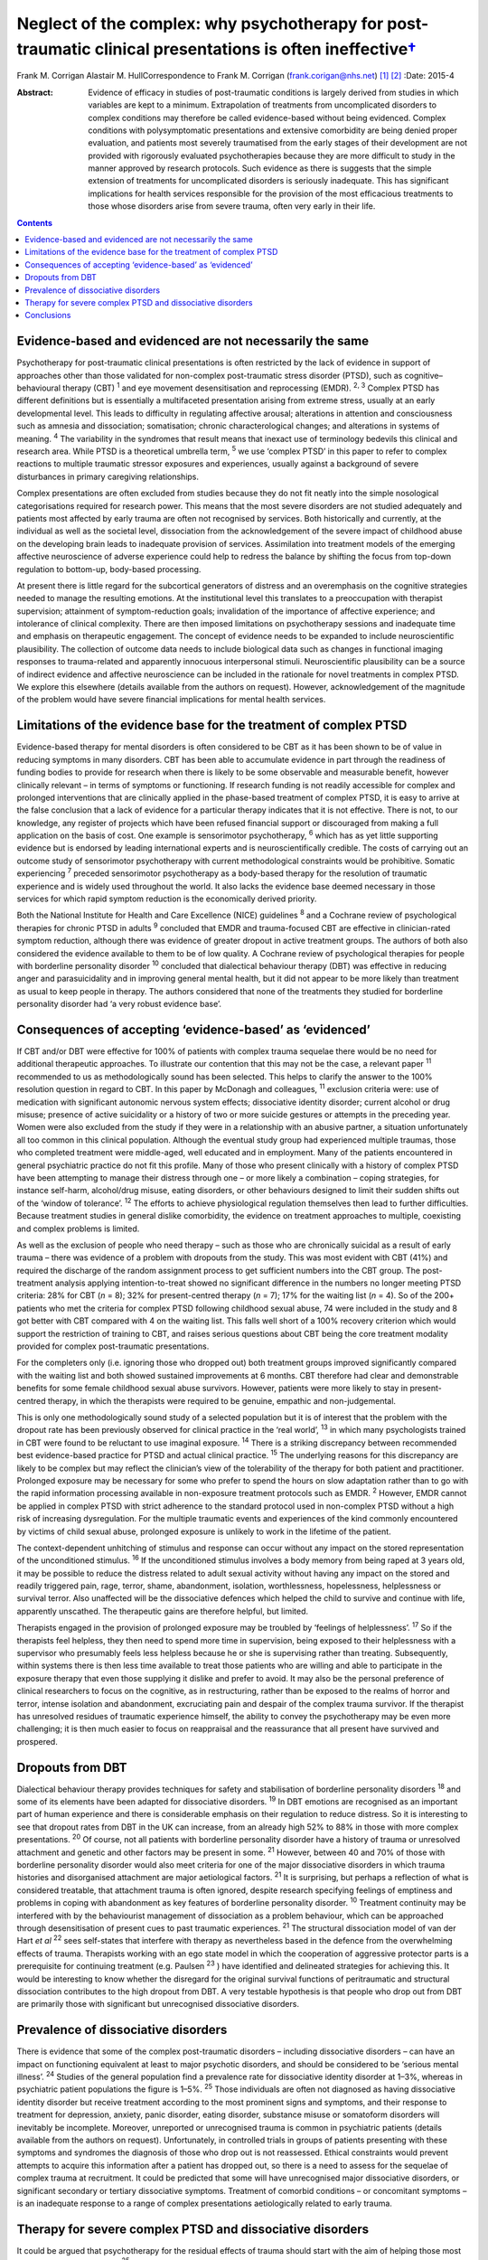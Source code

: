 ======================================================================================================================
Neglect of the complex: why psychotherapy for post-traumatic clinical presentations is often ineffective\ `† <#fn1>`__
======================================================================================================================



Frank M. Corrigan
Alastair M. HullCorrespondence to Frank M. Corrigan
(frank.corigan@nhs.net)  [1]_  [2]_
:Date: 2015-4

:Abstract:
   Evidence of efficacy in studies of post-traumatic conditions is
   largely derived from studies in which variables are kept to a
   minimum. Extrapolation of treatments from uncomplicated disorders to
   complex conditions may therefore be called evidence-based without
   being evidenced. Complex conditions with polysymptomatic
   presentations and extensive comorbidity are being denied proper
   evaluation, and patients most severely traumatised from the early
   stages of their development are not provided with rigorously
   evaluated psychotherapies because they are more difficult to study in
   the manner approved by research protocols. Such evidence as there is
   suggests that the simple extension of treatments for uncomplicated
   disorders is seriously inadequate. This has significant implications
   for health services responsible for the provision of the most
   efficacious treatments to those whose disorders arise from severe
   trauma, often very early in their life.


.. contents::
   :depth: 3
..

.. _S1:

Evidence-based and evidenced are not necessarily the same
=========================================================

Psychotherapy for post-traumatic clinical presentations is often
restricted by the lack of evidence in support of approaches other than
those validated for non-complex post-traumatic stress disorder (PTSD),
such as cognitive–behavioural therapy (CBT) :sup:`1` and eye movement
desensitisation and reprocessing (EMDR). :sup:`2, 3` Complex PTSD has
different definitions but is essentially a multifaceted presentation
arising from extreme stress, usually at an early developmental level.
This leads to difficulty in regulating affective arousal; alterations in
attention and consciousness such as amnesia and dissociation;
somatisation; chronic characterological changes; and alterations in
systems of meaning. :sup:`4` The variability in the syndromes that
result means that inexact use of terminology bedevils this clinical and
research area. While PTSD is a theoretical umbrella term, :sup:`5` we
use ‘complex PTSD’ in this paper to refer to complex reactions to
multiple traumatic stressor exposures and experiences, usually against a
background of severe disturbances in primary caregiving relationships.

Complex presentations are often excluded from studies because they do
not fit neatly into the simple nosological categorisations required for
research power. This means that the most severe disorders are not
studied adequately and patients most affected by early trauma are often
not recognised by services. Both historically and currently, at the
individual as well as the societal level, dissociation from the
acknowledgement of the severe impact of childhood abuse on the
developing brain leads to inadequate provision of services. Assimilation
into treatment models of the emerging affective neuroscience of adverse
experience could help to redress the balance by shifting the focus from
top-down regulation to bottom-up, body-based processing.

At present there is little regard for the subcortical generators of
distress and an overemphasis on the cognitive strategies needed to
manage the resulting emotions. At the institutional level this
translates to a preoccupation with therapist supervision; attainment of
symptom-reduction goals; invalidation of the importance of affective
experience; and intolerance of clinical complexity. There are then
imposed limitations on psychotherapy sessions and inadequate time and
emphasis on therapeutic engagement. The concept of evidence needs to be
expanded to include neuroscientific plausibility. The collection of
outcome data needs to include biological data such as changes in
functional imaging responses to trauma-related and apparently innocuous
interpersonal stimuli. Neuroscientific plausibility can be a source of
indirect evidence and affective neuroscience can be included in the
rationale for novel treatments in complex PTSD. We explore this
elsewhere (details available from the authors on request). However,
acknowledgement of the magnitude of the problem would have severe
financial implications for mental health services.

.. _S2:

Limitations of the evidence base for the treatment of complex PTSD
==================================================================

Evidence-based therapy for mental disorders is often considered to be
CBT as it has been shown to be of value in reducing symptoms in many
disorders. CBT has been able to accumulate evidence in part through the
readiness of funding bodies to provide for research when there is likely
to be some observable and measurable benefit, however clinically
relevant – in terms of symptoms or functioning. If research funding is
not readily accessible for complex and prolonged interventions that are
clinically applied in the phase-based treatment of complex PTSD, it is
easy to arrive at the false conclusion that a lack of evidence for a
particular therapy indicates that it is not effective. There is not, to
our knowledge, any register of projects which have been refused
financial support or discouraged from making a full application on the
basis of cost. One example is sensorimotor psychotherapy, :sup:`6` which
has as yet little supporting evidence but is endorsed by leading
international experts and is neuroscientifically credible. The costs of
carrying out an outcome study of sensorimotor psychotherapy with current
methodological constraints would be prohibitive. Somatic experiencing
:sup:`7` preceded sensorimotor psychotherapy as a body-based therapy for
the resolution of traumatic experience and is widely used throughout the
world. It also lacks the evidence base deemed necessary in those
services for which rapid symptom reduction is the economically derived
priority.

Both the National Institute for Health and Care Excellence (NICE)
guidelines :sup:`8` and a Cochrane review of psychological therapies for
chronic PTSD in adults :sup:`9` concluded that EMDR and trauma-focused
CBT are effective in clinician-rated symptom reduction, although there
was evidence of greater dropout in active treatment groups. The authors
of both also considered the evidence available to them to be of low
quality. A Cochrane review of psychological therapies for people with
borderline personality disorder :sup:`10` concluded that dialectical
behaviour therapy (DBT) was effective in reducing anger and
parasuicidality and in improving general mental health, but it did not
appear to be more likely than treatment as usual to keep people in
therapy. The authors considered that none of the treatments they studied
for borderline personality disorder had ‘a very robust evidence base’.

.. _S3:

Consequences of accepting ‘evidence-based’ as ‘evidenced’
=========================================================

If CBT and/or DBT were effective for 100% of patients with complex
trauma sequelae there would be no need for additional therapeutic
approaches. To illustrate our contention that this may not be the case,
a relevant paper :sup:`11` recommended to us as methodologically sound
has been selected. This helps to clarify the answer to the 100%
resolution question in regard to CBT. In this paper by McDonagh and
colleagues, :sup:`11` exclusion criteria were: use of medication with
significant autonomic nervous system effects; dissociative identity
disorder; current alcohol or drug misuse; presence of active suicidality
or a history of two or more suicide gestures or attempts in the
preceding year. Women were also excluded from the study if they were in
a relationship with an abusive partner, a situation unfortunately all
too common in this clinical population. Although the eventual study
group had experienced multiple traumas, those who completed treatment
were middle-aged, well educated and in employment. Many of the patients
encountered in general psychiatric practice do not fit this profile.
Many of those who present clinically with a history of complex PTSD have
been attempting to manage their distress through one – or more likely a
combination – coping strategies, for instance self-harm, alcohol/drug
misuse, eating disorders, or other behaviours designed to limit their
sudden shifts out of the ‘window of tolerance’. :sup:`12` The efforts to
achieve physiological regulation themselves then lead to further
difficulties. Because treatment studies in general dislike comorbidity,
the evidence on treatment approaches to multiple, coexisting and complex
problems is limited.

As well as the exclusion of people who need therapy – such as those who
are chronically suicidal as a result of early trauma – there was
evidence of a problem with dropouts from the study. This was most
evident with CBT (41%) and required the discharge of the random
assignment process to get sufficient numbers into the CBT group. The
post-treatment analysis applying intention-to-treat showed no
significant difference in the numbers no longer meeting PTSD criteria:
28% for CBT (*n* = 8); 32% for present-centred therapy (*n* = 7); 17%
for the waiting list (*n* = 4). So of the 200+ patients who met the
criteria for complex PTSD following childhood sexual abuse, 74 were
included in the study and 8 got better with CBT compared with 4 on the
waiting list. This falls well short of a 100% recovery criterion which
would support the restriction of training to CBT, and raises serious
questions about CBT being the core treatment modality provided for
complex post-traumatic presentations.

For the completers only (i.e. ignoring those who dropped out) both
treatment groups improved significantly compared with the waiting list
and both showed sustained improvements at 6 months. CBT therefore had
clear and demonstrable benefits for some female childhood sexual abuse
survivors. However, patients were more likely to stay in present-centred
therapy, in which the therapists were required to be genuine, empathic
and non-judgemental.

This is only one methodologically sound study of a selected population
but it is of interest that the problem with the dropout rate has been
previously observed for clinical practice in the ‘real world’, :sup:`13`
in which many psychologists trained in CBT were found to be reluctant to
use imaginal exposure. :sup:`14` There is a striking discrepancy between
recommended best evidence-based practice for PTSD and actual clinical
practice. :sup:`15` The underlying reasons for this discrepancy are
likely to be complex but may reflect the clinician’s view of the
tolerability of the therapy for both patient and practitioner. Prolonged
exposure may be necessary for some who prefer to spend the hours on slow
adaptation rather than to go with the rapid information processing
available in non-exposure treatment protocols such as EMDR. :sup:`2`
However, EMDR cannot be applied in complex PTSD with strict adherence to
the standard protocol used in non-complex PTSD without a high risk of
increasing dysregulation. For the multiple traumatic events and
experiences of the kind commonly encountered by victims of child sexual
abuse, prolonged exposure is unlikely to work in the lifetime of the
patient.

The context-dependent unhitching of stimulus and response can occur
without any impact on the stored representation of the unconditioned
stimulus. :sup:`16` If the unconditioned stimulus involves a body memory
from being raped at 3 years old, it may be possible to reduce the
distress related to adult sexual activity without having any impact on
the stored and readily triggered pain, rage, terror, shame, abandonment,
isolation, worthlessness, hopelessness, helplessness or survival terror.
Also unaffected will be the dissociative defences which helped the child
to survive and continue with life, apparently unscathed. The therapeutic
gains are therefore helpful, but limited.

Therapists engaged in the provision of prolonged exposure may be
troubled by ‘feelings of helplessness’. :sup:`17` So if the therapists
feel helpless, they then need to spend more time in supervision, being
exposed to their helplessness with a supervisor who presumably feels
less helpless because he or she is supervising rather than treating.
Subsequently, within systems there is then less time available to treat
those patients who are willing and able to participate in the exposure
therapy that even those supplying it dislike and prefer to avoid. It may
also be the personal preference of clinical researchers to focus on the
cognitive, as in restructuring, rather than be exposed to the realms of
horror and terror, intense isolation and abandonment, excruciating pain
and despair of the complex trauma survivor. If the therapist has
unresolved residues of traumatic experience himself, the ability to
convey the psychotherapy may be even more challenging; it is then much
easier to focus on reappraisal and the reassurance that all present have
survived and prospered.

.. _S4:

Dropouts from DBT
=================

Dialectical behaviour therapy provides techniques for safety and
stabilisation of borderline personality disorders :sup:`18` and some of
its elements have been adapted for dissociative disorders. :sup:`19` In
DBT emotions are recognised as an important part of human experience and
there is considerable emphasis on their regulation to reduce distress.
So it is interesting to see that dropout rates from DBT in the UK can
increase, from an already high 52% to 88% in those with more complex
presentations. :sup:`20` Of course, not all patients with borderline
personality disorder have a history of trauma or unresolved attachment
and genetic and other factors may be present in some. :sup:`21` However,
between 40 and 70% of those with borderline personality disorder would
also meet criteria for one of the major dissociative disorders in which
trauma histories and disorganised attachment are major aetiological
factors. :sup:`21` It is surprising, but perhaps a reflection of what is
considered treatable, that attachment trauma is often ignored, despite
research specifying feelings of emptiness and problems in coping with
abandonment as key features of borderline personality disorder.
:sup:`10` Treatment continuity may be interfered with by the
behaviourist management of dissociation as a problem behaviour, which
can be approached through desensitisation of present cues to past
traumatic experiences. :sup:`21` The structural dissociation model of
van der Hart *et al* :sup:`22` sees self-states that interfere with
therapy as nevertheless based in the defence from the overwhelming
effects of trauma. Therapists working with an ego state model in which
the cooperation of aggressive protector parts is a prerequisite for
continuing treatment (e.g. Paulsen :sup:`23` ) have identified and
delineated strategies for achieving this. It would be interesting to
know whether the disregard for the original survival functions of
peritraumatic and structural dissociation contributes to the high
dropout from DBT. A very testable hypothesis is that people who drop out
from DBT are primarily those with significant but unrecognised
dissociative disorders.

.. _S5:

Prevalence of dissociative disorders
====================================

There is evidence that some of the complex post-traumatic disorders –
including dissociative disorders – can have an impact on functioning
equivalent at least to major psychotic disorders, and should be
considered to be ‘serious mental illness’. :sup:`24` Studies of the
general population find a prevalence rate for dissociative identity
disorder at 1–3%, whereas in psychiatric patient populations the figure
is 1–5%. :sup:`25` Those individuals are often not diagnosed as having
dissociative identity disorder but receive treatment according to the
most prominent signs and symptoms, and their response to treatment for
depression, anxiety, panic disorder, eating disorder, substance misuse
or somatoform disorders will inevitably be incomplete. Moreover,
unreported or unrecognised trauma is common in psychiatric patients
(details available from the authors on request). Unfortunately, in
controlled trials in groups of patients presenting with these symptoms
and syndromes the diagnosis of those who drop out is not reassessed.
Ethical constraints would prevent attempts to acquire this information
after a patient has dropped out, so there is a need to assess for the
sequelae of complex trauma at recruitment. It could be predicted that
some will have unrecognised major dissociative disorders, or significant
secondary or tertiary dissociative symptoms. Treatment of comorbid
conditions – or concomitant symptoms – is an inadequate response to a
range of complex presentations aetiologically related to early trauma.

.. _S6:

Therapy for severe complex PTSD and dissociative disorders
==========================================================

It could be argued that psychotherapy for the residual effects of trauma
should start with the aim of helping those most severely affected. Chu
*et al* :sup:`25` reviewed the treatment of the major dissociative
disorders which are recognised to result from early attachment trauma
often compounded by later sexual and/or physical abuse. The review
argued that the economic cost of dissociative disorders was considerable
and highlighted the priority needed for the development of effective
treatments. However, dissociative disorders were frequently unrecognised
as such, perhaps because of their polysymptomatic presentations, and
therefore appropriate services were not provided. When treatment was
adapted to address the consequences of dissociative defences to complex
trauma, even those with severe disorders could improve. The lack of
controlled or randomised outcomes studies for the psychotherapy of
dissociative disorders is an effect of the complexity of the
presentations and of the level of funding that would be required to
properly evaluate treatment. The lack of evidence is not an indicator
that particular approaches do not work – only that they have not been
rigorously tested. Testing procedures understandably but unhelpfully
prefer simple, measurable attributes for economy of scale.

.. _S7:

Conclusions
===========

Patients with many trauma-based disorders are not well served by
existing therapies: they will often drop out of treatment at an early
stage. PTSD is an inclusive term :sup:`5` which has precipitated much
research and clinical interest. However, this categorisation has
dominated research and clinical services to the detriment of the range
of disorders occurring after traumatic experience. :sup:`26` Disorders
arising from extreme stress during the brain’s development and
maturation need a prolonged period for recovery. The first requirement
is therefore to adopt an approach which will retain patients in therapy
long enough for the therapist and patient to form a shared understanding
of what is happening and to find a way of working together. This way
must be found to be beneficial for the patient and sufficiently
tolerable for the therapist so that the therapist does not avoid it.

We are grateful to Janina Fisher and Ron Schwenkler for comments on
early drafts.

.. [1]
   **Frank M. Corrigan** is a consultant psychiatrist at Argyll & Bute
   Hospital, Lochgilphead, Argyll, NHS Highland, and **Alastair M.
   Hull** is a consultant psychiatrist in psychotherapy at Perth Royal
   Infirmary, Perth, NHS Tayside.

.. [2]
   See *Bulletin* comment, p. 100, this issue.
